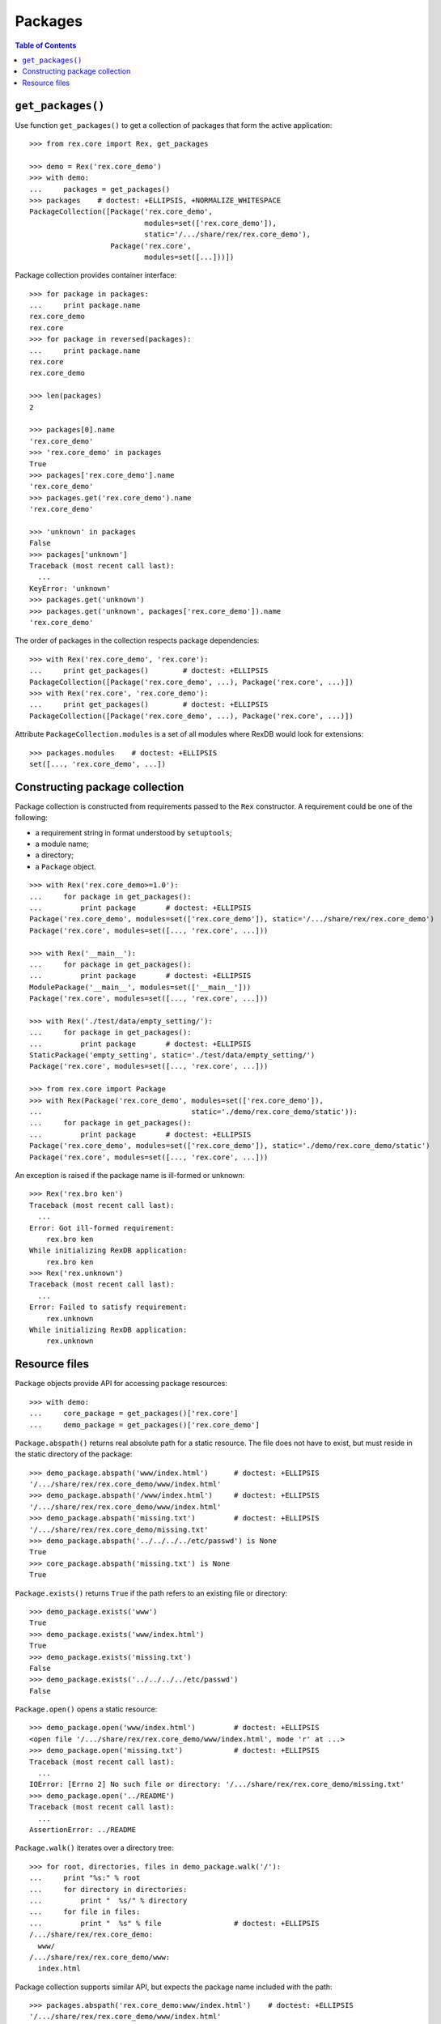 ************
  Packages
************

.. contents:: Table of Contents


``get_packages()``
==================

Use function ``get_packages()`` to get a collection of packages that form the
active application::

    >>> from rex.core import Rex, get_packages

    >>> demo = Rex('rex.core_demo')
    >>> with demo:
    ...     packages = get_packages()
    >>> packages    # doctest: +ELLIPSIS, +NORMALIZE_WHITESPACE
    PackageCollection([Package('rex.core_demo',
                               modules=set(['rex.core_demo']),
                               static='/.../share/rex/rex.core_demo'),
                       Package('rex.core',
                               modules=set([...]))])

Package collection provides container interface::

    >>> for package in packages:
    ...     print package.name
    rex.core_demo
    rex.core
    >>> for package in reversed(packages):
    ...     print package.name
    rex.core
    rex.core_demo

    >>> len(packages)
    2

    >>> packages[0].name
    'rex.core_demo'
    >>> 'rex.core_demo' in packages
    True
    >>> packages['rex.core_demo'].name
    'rex.core_demo'
    >>> packages.get('rex.core_demo').name
    'rex.core_demo'

    >>> 'unknown' in packages
    False
    >>> packages['unknown']
    Traceback (most recent call last):
      ...
    KeyError: 'unknown'
    >>> packages.get('unknown')
    >>> packages.get('unknown', packages['rex.core_demo']).name
    'rex.core_demo'

The order of packages in the collection respects package dependencies::

    >>> with Rex('rex.core_demo', 'rex.core'):
    ...     print get_packages()        # doctest: +ELLIPSIS
    PackageCollection([Package('rex.core_demo', ...), Package('rex.core', ...)])
    >>> with Rex('rex.core', 'rex.core_demo'):
    ...     print get_packages()        # doctest: +ELLIPSIS
    PackageCollection([Package('rex.core_demo', ...), Package('rex.core', ...)])

Attribute ``PackageCollection.modules`` is a set of all modules where RexDB
would look for extensions::

    >>> packages.modules    # doctest: +ELLIPSIS
    set([..., 'rex.core_demo', ...])


Constructing package collection
===============================

Package collection is constructed from requirements passed to the ``Rex`` constructor.
A requirement could be one of the following:

* a requirement string in format understood by ``setuptools``;
* a module name;
* a directory;
* a ``Package`` object.

::

    >>> with Rex('rex.core_demo>=1.0'):
    ...     for package in get_packages():
    ...         print package       # doctest: +ELLIPSIS
    Package('rex.core_demo', modules=set(['rex.core_demo']), static='/.../share/rex/rex.core_demo')
    Package('rex.core', modules=set([..., 'rex.core', ...]))

    >>> with Rex('__main__'):
    ...     for package in get_packages():
    ...         print package       # doctest: +ELLIPSIS
    ModulePackage('__main__', modules=set(['__main__']))
    Package('rex.core', modules=set([..., 'rex.core', ...]))

    >>> with Rex('./test/data/empty_setting/'):
    ...     for package in get_packages():
    ...         print package       # doctest: +ELLIPSIS
    StaticPackage('empty_setting', static='./test/data/empty_setting/')
    Package('rex.core', modules=set([..., 'rex.core', ...]))

    >>> from rex.core import Package
    >>> with Rex(Package('rex.core_demo', modules=set(['rex.core_demo']),
    ...                                   static='./demo/rex.core_demo/static')):
    ...     for package in get_packages():
    ...         print package       # doctest: +ELLIPSIS
    Package('rex.core_demo', modules=set(['rex.core_demo']), static='./demo/rex.core_demo/static')
    Package('rex.core', modules=set([..., 'rex.core', ...]))

An exception is raised if the package name is ill-formed or unknown::

    >>> Rex('rex.bro ken')
    Traceback (most recent call last):
      ...
    Error: Got ill-formed requirement:
        rex.bro ken
    While initializing RexDB application:
        rex.bro ken
    >>> Rex('rex.unknown')
    Traceback (most recent call last):
      ...
    Error: Failed to satisfy requirement:
        rex.unknown
    While initializing RexDB application:
        rex.unknown


Resource files
==============

``Package`` objects provide API for accessing package resources::

    >>> with demo:
    ...     core_package = get_packages()['rex.core']
    ...     demo_package = get_packages()['rex.core_demo']

``Package.abspath()`` returns real absolute path for a static resource.  The
file does not have to exist, but must reside in the static directory of the
package::

    >>> demo_package.abspath('www/index.html')      # doctest: +ELLIPSIS
    '/.../share/rex/rex.core_demo/www/index.html'
    >>> demo_package.abspath('/www/index.html')     # doctest: +ELLIPSIS
    '/.../share/rex/rex.core_demo/www/index.html'
    >>> demo_package.abspath('missing.txt')         # doctest: +ELLIPSIS
    '/.../share/rex/rex.core_demo/missing.txt'
    >>> demo_package.abspath('../../../../etc/passwd') is None
    True
    >>> core_package.abspath('missing.txt') is None
    True

``Package.exists()`` returns ``True`` if the path refers to an existing file or
directory::

    >>> demo_package.exists('www')
    True
    >>> demo_package.exists('www/index.html')
    True
    >>> demo_package.exists('missing.txt')
    False
    >>> demo_package.exists('../../../../etc/passwd')
    False

``Package.open()`` opens a static resource::

    >>> demo_package.open('www/index.html')         # doctest: +ELLIPSIS
    <open file '/.../share/rex/rex.core_demo/www/index.html', mode 'r' at ...>
    >>> demo_package.open('missing.txt')            # doctest: +ELLIPSIS
    Traceback (most recent call last):
      ...
    IOError: [Errno 2] No such file or directory: '/.../share/rex/rex.core_demo/missing.txt'
    >>> demo_package.open('../README')
    Traceback (most recent call last):
      ...
    AssertionError: ../README

``Package.walk()`` iterates over a directory tree::

    >>> for root, directories, files in demo_package.walk('/'):
    ...     print "%s:" % root
    ...     for directory in directories:
    ...         print "  %s/" % directory
    ...     for file in files:
    ...         print "  %s" % file                 # doctest: +ELLIPSIS
    /.../share/rex/rex.core_demo:
      www/
    /.../share/rex/rex.core_demo/www:
      index.html

Package collection supports similar API, but expects the package name included
with the path::

    >>> packages.abspath('rex.core_demo:www/index.html')    # doctest: +ELLIPSIS
    '/.../share/rex/rex.core_demo/www/index.html'
    >>> packages.abspath('rex.core_demo:/www/index.html')   # doctest: +ELLIPSIS
    '/.../share/rex/rex.core_demo/www/index.html'
    >>> packages.abspath('rex.core_demo:missing.txt')       # doctest: +ELLIPSIS
    '/.../share/rex/rex.core_demo/missing.txt'
    >>> packages.abspath('rex.core_demo:/../../../../etc/passwd') is None
    True
    >>> packages.abspath('rex.core:missing.txt') is None
    True
    >>> packages.abspath('rex.unknown:missing.txt')
    Traceback (most recent call last):
      ...
    AssertionError: unknown package name in path: 'rex.unknown:missing.txt'
    >>> packages.abspath('ill-formed.txt')
    Traceback (most recent call last):
      ...
    AssertionError: missing package name in path: 'ill-formed.txt'

    >>> packages.exists('rex.core_demo:/www')
    True
    >>> packages.exists('rex.core_demo:/www/index.html')
    True
    >>> packages.exists('rex.core_demo:missing.txt')
    False
    >>> packages.exists('rex.core_demo:/../../../../etc/passwd')
    False

    >>> packages.open('rex.core_demo:/www/index.html')  # doctest: +ELLIPSIS
    <open file '/.../share/rex/rex.core_demo/www/index.html', mode 'r' at ...>
    >>> packages.open('rex.core_demo:missing.txt')      # doctest: +ELLIPSIS
    Traceback (most recent call last):
      ...
    IOError: [Errno 2] No such file or directory: '/.../share/rex/rex.core_demo/missing.txt'
    >>> packages.open('rex.core_demo:../README')
    Traceback (most recent call last):
      ...
    AssertionError: ../README

    >>> for root, directories, files in packages.walk('rex.core_demo:'):
    ...     print "%s:" % root
    ...     for directory in directories:
    ...         print "  %s/" % directory
    ...     for file in files:
    ...         print "  %s" % file                 # doctest: +ELLIPSIS
    /.../share/rex/rex.core_demo:
      www/
    /.../share/rex/rex.core_demo/www:
      index.html



